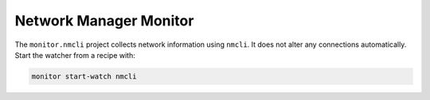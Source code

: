Network Manager Monitor
-----------------------

The ``monitor.nmcli`` project collects network information using ``nmcli``.
It does not alter any connections automatically. Start the watcher from a recipe with:

.. code-block:: text

    monitor start-watch nmcli

